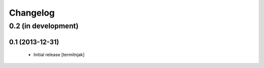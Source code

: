 Changelog
=========

0.2 (in development)
^^^^^^^^^^^^^^^^^^^^

0.1 (2013-12-31)
------------------

 - Initial release [termitnjak]

